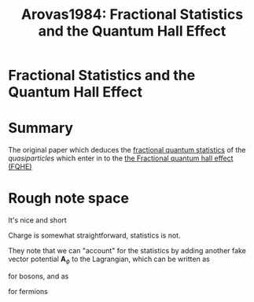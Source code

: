:PROPERTIES:
:ID:       c7854060-7add-4349-a045-6a63292bc255
:ROAM_REFS: cite:Arovas1984
:END:
#+TITLE: Arovas1984: Fractional Statistics and the Quantum Hall Effect
#+ROAM_KEY:
#+FILETAGS: reference anyons fqhe phase


* Fractional Statistics and the Quantum Hall Effect
  :PROPERTIES:
  :Custom_ID: Arovas1984
  :DOI:  http://dx.doi.org/10.1103/PhysRevLett.53.722
  :AUTHOR: Arovas, D., Schrieffer, J. R., & Wilczek, F.
  :END:



* Summary

The original paper which deduces the [[id:479d3088-01ee-4224-86e8-e7ada158f9fe][fractional quantum statistics]] of the /quasiparticles/ which enter in to the [[id:2fa90488-38aa-478f-bc3a-2290fb9def10][the Fractional quantum hall effect (FQHE)]]


* Rough note space

It's nice and short

Charge is somewhat straightforward, statistics is not.


They note that we can "account" for the statistics by adding another fake vector potential $\mathbf{A}_\phi$ to the Lagrangian, which can be written as

\begin{equation}
\mathbf{A}_\phi(\mathbf{r-r_b})=\frac{\phi_0 \hat{z}\times(\mathbf{r-r_b)}}{2\pi|\mathbf{r-r_b}|^2}
    \label{eq:fakevecpot}
\end{equation}

for bosons, and as
\begin{equation}
\mathbf{A}_\phi(\mathbf{r-r_b})=\frac{\phi_0(1-1/\nu) \hat{z}\times(\mathbf{r-r_b)}}{2\pi|\mathbf{r-r_b}|^2}
    \label{eq:fakevecpotferm}
\end{equation}

for fermions

